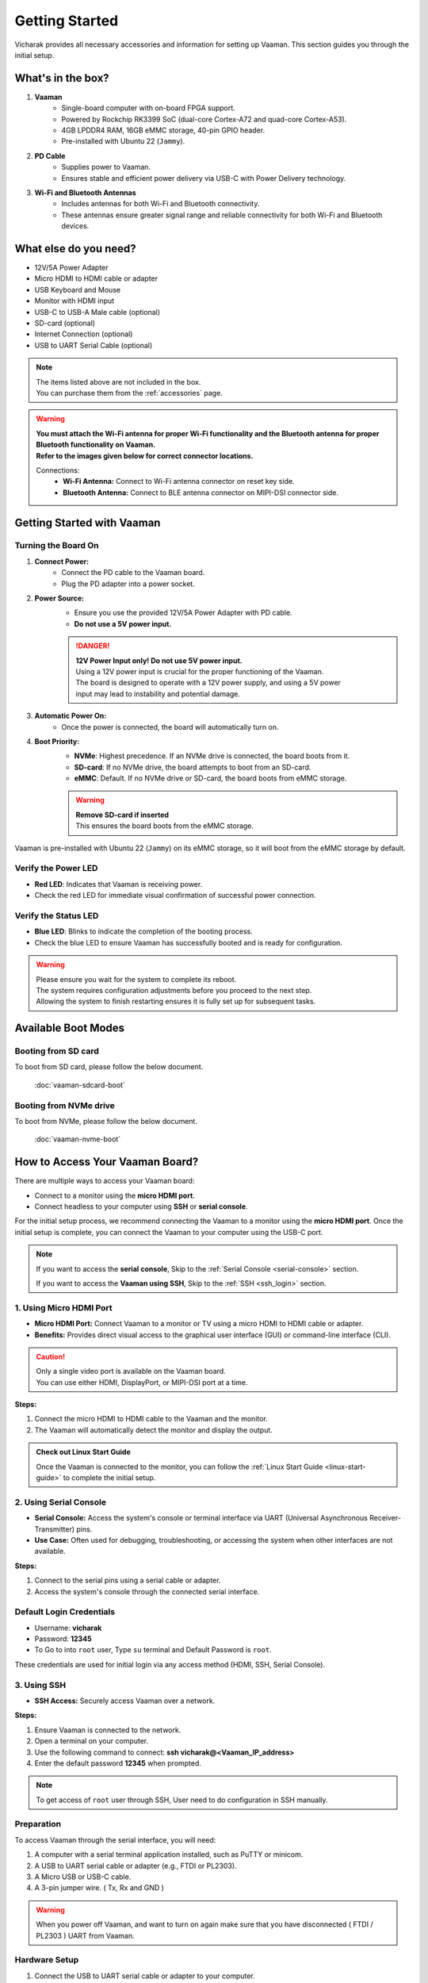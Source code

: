 .. _getting-started:

Getting Started
###############

Vicharak provides all necessary accessories and information for setting up Vaaman. This section guides you through the initial setup.

What's in the box?
==================

1. **Vaaman**
    - Single-board computer with on-board FPGA support.
    - Powered by Rockchip RK3399 SoC (dual-core Cortex-A72 and quad-core Cortex-A53).
    - 4GB LPDDR4 RAM, 16GB eMMC storage, 40-pin GPIO header.
    - Pre-installed with Ubuntu 22 (``Jammy``).

2. **PD Cable**
    - Supplies power to Vaaman.
    - Ensures stable and efficient power delivery via USB-C with Power Delivery technology.

3. **Wi-Fi and Bluetooth Antennas**
    - Includes antennas for both Wi-Fi and Bluetooth connectivity.
    - These antennas ensure greater signal range and reliable connectivity for both Wi-Fi and Bluetooth devices.

What else do you need?
======================

- 12V/5A Power Adapter
- Micro HDMI to HDMI cable or adapter
- USB Keyboard and Mouse
- Monitor with HDMI input
- USB-C to USB-A Male cable (optional)
- SD-card (optional)
- Internet Connection (optional)
- USB to UART Serial Cable (optional)

.. note::
    | The items listed above are not included in the box.
    | You can purchase them from the :ref:`accessories` page.

.. warning:: 
    | **You must attach the Wi-Fi antenna for proper Wi-Fi functionality and the Bluetooth antenna for proper Bluetooth functionality on Vaaman.**
    | **Refer to the images given below for correct connector locations.**

    Connections:
        - **Wi-Fi Antenna:** Connect to Wi-Fi antenna connector on reset key side.
        - **Bluetooth Antenna:** Connect to BLE antenna connector on MIPI-DSI connector side.

.. _getting-started-emmc:

Getting Started with Vaaman
===========================

.. image:: /_static/images/rk3399-vaaman/vaaman_overview.webp
   :alt: Vaaman Overview

Turning the Board On
--------------------

1. **Connect Power:**
    - Connect the PD cable to the Vaaman board.
    - Plug the PD adapter into a power socket.

2. **Power Source:**
    - Ensure you use the provided 12V/5A Power Adapter with PD cable.
    - **Do not use a 5V power input.**

    .. danger::
        | **12V Power Input only! Do not use 5V power input.**
        | Using a 12V power input is crucial for the proper functioning of the Vaaman.
        | The board is designed to operate with a 12V power supply, and using a 5V power
        | input may lead to instability and potential damage.

3. **Automatic Power On:**
    - Once the power is connected, the board will automatically turn on.

4. **Boot Priority:**
    - **NVMe**: Highest precedence. If an NVMe drive is connected, the board boots from it.
    - **SD-card**: If no NVMe drive, the board attempts to boot from an SD-card.
    - **eMMC**: Default. If no NVMe drive or SD-card, the board boots from eMMC storage.

    .. warning::
       | **Remove SD-card if inserted**
       | This ensures the board boots from the eMMC storage.

.. image:: /_static/images/rk3399-vaaman/vaaman-power-details.webp
   :width: 60%
   :alt: Vaaman power connection

Vaaman is pre-installed with Ubuntu 22 (``Jammy``) on its eMMC storage, so it will boot from the eMMC storage by default.


Verify the Power LED
--------------------

- **Red LED**: Indicates that Vaaman is receiving power.
- Check the red LED for immediate visual confirmation of successful power connection.

.. image:: /_static/images/rk3399-vaaman/vaaman-power-led.webp
   :width: 40%
   :alt: Vaaman power LED

Verify the Status LED
---------------------

- **Blue LED**: Blinks to indicate the completion of the booting process.
- Check the blue LED to ensure Vaaman has successfully booted and is ready for configuration.

.. image:: /_static/images/rk3399-vaaman/vaaman-blue-led.webp
   :width: 40%
   :alt: Vaaman status LEDs

.. warning::
   | Please ensure you wait for the system to complete its reboot.
   | The system requires configuration adjustments before you proceed to the next step.
   | Allowing the system to finish restarting ensures it is fully set up for subsequent tasks.

Available Boot Modes
====================

Booting from SD card
--------------------
To boot from SD card, please follow the below document.

    :doc:`vaaman-sdcard-boot`

Booting from NVMe drive
-----------------------
To boot from NVMe, please follow the below document.

     :doc:`vaaman-nvme-boot`

.. _getting-started-access:

How to Access Your Vaaman Board?
================================

There are multiple ways to access your Vaaman board:

- Connect to a monitor using the **micro HDMI port**.
- Connect headless to your computer using **SSH** or **serial console**.

For the initial setup process, we recommend connecting the Vaaman to a monitor using the **micro HDMI port**. Once the initial setup is complete, you can connect the Vaaman to your computer using the USB-C port.

.. note::
    If you want to access the **serial console**,
    Skip to the :ref:`Serial Console <serial-console>` section.

    If you want to access the **Vaaman using SSH**,
    Skip to the :ref:`SSH <ssh_login>` section.

1. Using Micro HDMI Port
------------------------

- **Micro HDMI Port:** Connect Vaaman to a monitor or TV using a micro HDMI to HDMI cable or adapter.
- **Benefits:** Provides direct visual access to the graphical user interface (GUI) or command-line interface (CLI).

.. image:: /_static/images/rk3399-vaaman/vaaman-hdmi.webp
   :width: 50%
   :alt: Vaaman HDMI connection

.. caution::
   | Only a single video port is available on the Vaaman board.
   | You can use either HDMI, DisplayPort, or MIPI-DSI port at a time.

**Steps:**

1. Connect the micro HDMI to HDMI cable to the Vaaman and the monitor.

2. The Vaaman will automatically detect the monitor and display the output.

.. admonition:: Check out Linux Start Guide
   :class: tip

   Once the Vaaman is connected to the monitor, you can follow the
   :ref:`Linux Start Guide <linux-start-guide>` to complete the initial setup.

.. _serial-console:

2. Using Serial Console
------------------------

- **Serial Console:** Access the system's console or terminal interface via UART (Universal Asynchronous Receiver-Transmitter) pins.
- **Use Case:** Often used for debugging, troubleshooting, or accessing the system when other interfaces are not available.

**Steps:**

1. Connect to the serial pins using a serial cable or adapter.

2. Access the system's console through the connected serial interface.

.. _ssh_login:

Default Login Credentials
-------------------------

- Username: **vicharak**
- Password: **12345**

- To Go to into ``root`` user, Type ``su`` terminal and Default Password is ``root``.


These credentials are used for initial login via any access method (HDMI, SSH, Serial Console).

3. Using SSH
------------

- **SSH Access:** Securely access Vaaman over a network.

**Steps:**

1. Ensure Vaaman is connected to the network.
2. Open a terminal on your computer.
3. Use the following command to connect: **ssh vicharak@<Vaaman_IP_address>**
4. Enter the default password **12345** when prompted.

.. note::

   To get access of ``root`` user through SSH, User need to do configuration in SSH manually.

Preparation
-----------

To access Vaaman through the serial interface, you will need:

1. A computer with a serial terminal application installed, such as PuTTY or minicom.
2. A USB to UART serial cable or adapter (e.g., FTDI or PL2303).
3. A Micro USB or USB-C cable.
4. A 3-pin jumper wire. ( Tx, Rx and GND )

.. warning::

    When you power off Vaaman, and want to turn on again make sure that you have disconnected ( FTDI / PL2303 ) UART from Vaaman.

Hardware Setup
--------------

1. Connect the USB to UART serial cable or adapter to your computer.
2. Connect the serial cable or adapter to Vaaman using the following pin configurations:

.. list-table::
   :widths: 20 40 130
   :header-rows: 1
   :class: feature-table

   * - **Serial FTDI Pin**
     - **Header GPIO Pin**
     - **Schematic Name**
   * - GND
     - Pin 6
     - GND
   * - RX
     - Pin 8 (GPIO4_C4)
     - UART2DBG_TX
   * - TX
     - Pin 10 (GPIO4_C3)
     - UART2DBG_RX

.. image:: /_static/images/rk3399-vaaman/vaaman-serial-uart-pins.webp
   :width: 50%

Configuration
--------------

When accessing Vaaman through the serial interface, ensure the following serial parameters are set correctly for RK3399-based systems:

- Baud rate: 1500000
- Data bit: 8
- Stop bit: 1
- Parity check: none
- Flow control: none

.. warning::
   During the first boot, a warning may appear on your serial console. Allow the system to complete its reboot before proceeding. This ensures that the system is fully set up for subsequent tasks.

Running the Serial Console Program
``````````````````````````````````

.. tab-set::

    .. tab-item:: PuTTY (GUI)

        1. Download and install the `PuTTY <https://www.putty.org/>`_ program.

        2. Open the PuTTY program and configure the serial parameters as shown
		   in the image below.

        .. image:: /_static/images/Putty_step.webp
           :width: 50%

        3. Click on the **Open** button to open the serial console.

        4. You will now be able to access the serial console.

    .. tab-item:: TeraTerm (GUI)

        1. Download and install the
            `TeraTerm <https://osdn.net/projects/ttssh2/releases/>`_ program.

        2. Open the TeraTerm program and configure the serial parameters.

        - On the **Setup** menu, click on **Serial port**.
        - Select the serial port number and configure the serial parameters
          as shown in the image below.

        .. image:: /_static/images/teraterm-configuration.webp
           :width: 50%

        3. Click on the **OK** button to open the serial console.

        4. You will now be able to access the serial console.

    .. tab-item:: Linux GTK-Term (GUI)

        1. Install the GTK-Term program using the following command:

        .. code-block:: bash

            sudo apt-get install gtkterm

        2. Open the GTK-Term program and configure the serial parameters.

        - On the **File** menu, click on **Port**.
        - Select the serial port number and configure the serial parameters as
          shown in the image below.

        .. image:: /_static/images/gtkterm-configuration.webp
           :width: 50%

        3. Click on the **OK** button to open the serial console.

        4. You will now be able to access the serial console.

    .. tab-item:: Minicom (CLI)

        .. note::
            Read minicom configuration from
            :ref:`Linux Minicom guide <minicom-guide>`.

.. _ssh:

3. Using SSH
-------------

Vaaman supports **SSH (Secure Shell)**, enabling secure remote access to the system. By establishing an SSH connection, users can remotely connect to Vaaman from another device over a network, such as a computer or smartphone. This method provides a secure command-line interface to administer, configure, and execute commands on Vaaman.

Install OpenSSH server
======================

You can install both OpenSSH components on Windows devices using the **Windows Settings**.

To install the OpenSSH components, follow these steps:

1. Open the Settings menu and click on Apps, then select **Optional Features**.
2. Check if OpenSSH is already installed. If not, at the top of the page, click on **Add a feature**, then:

- Find OpenSSH Client and click on Install.
- Find OpenSSH Server and click on Install.

3. After installation, verify that OpenSSH is listed in **Apps and Optional Features**.
4. Open the Services desktop app (Start > type services.msc in the search box > click on the Service app or press ENTER).
5. In the details pane, double-click on **OpenSSH SSH Server**.
6. On the General tab, choose **Automatic** from the Startup type drop-down menu.
7. To start the service, click on **Start**.

Verify OpenSSH server
=====================

Once installed, you can connect to the OpenSSH Server from a Windows device with the OpenSSH client installed.

From a PowerShell prompt, run the following command:

.. code-block:: powershell

    ssh username@ip_address

Example:

.. code-block:: powershell

    ssh vicharak@192.168.29.69

.. tip::

    To find your IP address on Windows, use the following command: ``ipconfig``.
    For Linux users, use the following command: ``ip a``.

Accessing Vaaman through SSH
============================

To access Vaaman via SSH, you can use either of the following commands:

1. SSH using the IP address

- Replace **ip_address** with the actual IP address assigned to Vaaman on the network.

.. code-block:: bash

    ssh vicharak@ip_address


2. SSH using the PC name (hostname)

- Replace **"pc-name"** with the actual PC name assigned to Vaaman on the network.

.. code-block:: bash

    ssh vicharak@pc-name.local


.. tip::
    The default username is **"vicharak"** and the default password is **"12345"**.

..
    4. Set up automatic Wi-Fi connection on boot
    --------------------------------------------
    
    1. Edit the ``/usr/lib/vicharak-config/conf.d/before.txt`` file.
    
       - Add the following line:
         ``
         connect_wi-fi <network name> <password>
         ``
    
         Example:
         ``
         connect_wi-fi vicharak_5g vcaa_g123
         ``
    
    2. Reboot the system.
    
Vaaman Boot modes
==================

.. list-table::
   :widths: 20 40
   :header-rows: 1

   * - **Boot Mode**
     - **Description**
   * - Normal Mode
     - Normal boot mode is the default boot mode. In this mode, the board boots
       from the `eMMC` or `SD-card`. Each partition loads in order and enters
       the system normally.
   * - Loader Mode
     - Loader mode is used to upgrade the `bootloader`. In this mode, the
       bootloader will wait for the host command for `firmware upgrade`.
       On success, the board boots from the `eMMC` or `SD-card`,
       and the board enters the system normally.
   * - Maskrom Mode
     - | Maskrom mode is used to `repair` the board. In a situation where the
         bootloader is damaged, the board can enter the maskrom mode.
         In general, there is no need to enter `Maskrom` mode.
         In this mode, the bootrom code waits for the host to transmit the
         bootloader code through the USB-C port, load and run it.
       | :ref:`Learn more about maskrom mode <vaaman-maskrom-mode>`.
